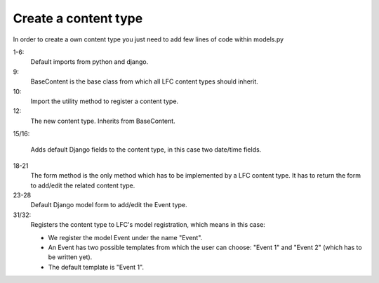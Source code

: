 =====================
Create a content type
=====================

In order to create a own content type you just need to add few lines of code 
within models.py

.. code-block:: python
    :linenos:

    # python imports
    import datetime

    # django imports
    from django import forms
    from django.db import models

    # lfc imports
    from lfc.models import BaseContent
    from lfc.utils.registration import register_content_type

    class Event(BaseContent):
        """A simple event type for LFC.
        """
        start = models.DateTimeField(blank=True, default=datetime.datetime.now)
        end = models.DateTimeField(blank=True, default=datetime.datetime.now)

        def form(self, **kwargs):
            """Returns the add/edit form of the Event
            """
            return EventForm(**kwargs)

    class EventForm(forms.ModelForm):
        """Form to add / edit an Event.
        """
        class Meta:
            model = Event
            fields = ("title", "slug", "description", "start", "end")
        
        # register the content type
        register_content_type(obj = Event, name = "Event",  
            templates=["Event 1", "Event 2"], default_template="Event 1")
            
            
1-6:
    Default imports from python and django.

9:
    BaseContent is the base class from which all LFC content types should 
    inherit.

10:
    Import the utility method to register a content type.

12:
    The new content type. Inherits from BaseContent.

15/16:
    
    Adds default Django fields to the content type, in this case two date/time 
    fields.

18-21
    The form method is the only method which has to be implemented by a LFC
    content type. It has to return the form to add/edit the related content
    type.
    
23-28
    Default Django model form to add/edit the Event type.
    
31/32:
    Registers the content type to LFC's model registration, which means in this
    case:  
    
    * We register the model Event under the name "Event". 
    * An Event has two possible templates from which the user can choose: 
      "Event 1" and "Event 2" (which has to be written yet).
    * The default template is "Event 1".
